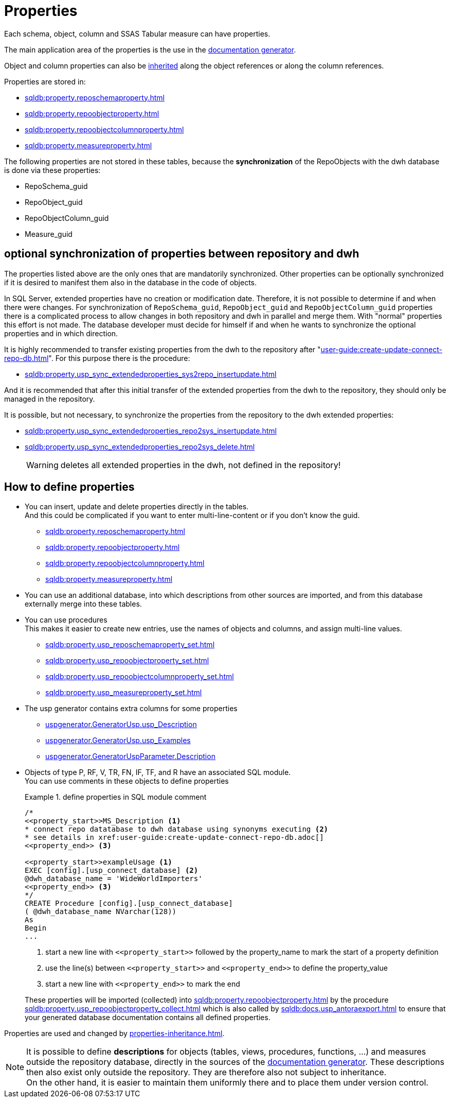 = Properties

Each schema, object, column and SSAS Tabular measure can have properties.

The main application area of the properties is the use in the xref:user-guide:documentation-generator.adoc[documentation generator].

Object and column properties can also be xref:user-guide:properties-inheritance.adoc[inherited] along the object references or along the column references.

Properties are stored in:

* xref:sqldb:property.reposchemaproperty.adoc[]
* xref:sqldb:property.repoobjectproperty.adoc[]
* xref:sqldb:property.repoobjectcolumnproperty.adoc[]
* xref:sqldb:property.measureproperty.adoc[]

The following properties are not stored in these tables, because the *synchronization* of the RepoObjects with the dwh database is done via these properties:

* RepoSchema_guid
* RepoObject_guid
* RepoObjectColumn_guid
* Measure_guid

// For schemas is currently implemented only to set the property `Description`. The definition is made in xref:sqldb:repo.reposchema.adoc#column-RepoSchema_ms_description[repo.RepoSchema.RepoSchema_ms_description].

== optional synchronization of properties between repository and dwh

The properties listed above are the only ones that are mandatorily synchronized. Other properties can be optionally synchronized if it is desired to manifest them also in the database in the code of objects.

In SQL Server, extended properties have no creation or modification date. Therefore, it is not possible to determine if and when there were changes. For synchronization of `RepoSchema_guid`, `RepoObject_guid` and `RepoObjectColumn_guid` properties there is a complicated process to allow changes in both repository and dwh in parallel and merge them. With "normal" properties this effort is not made. The database developer must decide for himself if and when he wants to synchronize the optional properties and in which direction.

It is highly recommended to transfer existing properties from the dwh to the repository after "xref:user-guide:create-update-connect-repo-db.adoc[]". For this purpose there is the procedure:

* xref:sqldb:property.usp_sync_extendedproperties_sys2repo_insertupdate.adoc[]

And it is recommended that after this initial transfer of the extended properties from the dwh to the repository, they should only be managed in the repository.

It is possible, but not necessary, to synchronize the properties from the repository to the dwh extended properties:

* xref:sqldb:property.usp_sync_extendedproperties_repo2sys_insertupdate.adoc[]
* xref:sqldb:property.usp_sync_extendedproperties_repo2sys_delete.adoc[]
+
WARNING: deletes all extended properties in the dwh, not defined in the repository!

== How to define properties

* You can insert, update and delete properties directly in the tables. +
And this could be complicated if you want to enter multi-line-content or if you don't know the guid.
** xref:sqldb:property.reposchemaproperty.adoc[]
** xref:sqldb:property.repoobjectproperty.adoc[]
** xref:sqldb:property.repoobjectcolumnproperty.adoc[]
** xref:sqldb:property.measureproperty.adoc[]
* You can use an additional database, into which descriptions from other sources are imported, and from this database externally merge into these tables.
* You can use procedures +
This makes it easier to create new entries, use the names of objects and columns, and assign multi-line values.
** xref:sqldb:property.usp_reposchemaproperty_set.adoc[]
** xref:sqldb:property.usp_repoobjectproperty_set.adoc[]
** xref:sqldb:property.usp_repoobjectcolumnproperty_set.adoc[]
** xref:sqldb:property.usp_measureproperty_set.adoc[]
* The usp generator contains extra columns for some properties
** xref:sqldb:uspgenerator.generatorusp.adoc#column-usp_Description[uspgenerator.GeneratorUsp.usp_Description]
** xref:sqldb:uspgenerator.generatorusp.adoc#column-usp_Examples[uspgenerator.GeneratorUsp.usp_Examples]
** xref:sqldb:uspgenerator.generatoruspparameter.adoc#column-Description[uspgenerator.GeneratorUspParameter.Description]
* Objects of type P, RF, V, TR, FN, IF, TF, and R have an associated SQL module. +
You can use comments in these objects to define properties
+
.define properties in SQL module comment
====
[source,sql]
----
/*
<<property_start>>MS_Description <1>
* connect repo datatabase to dwh database using synonyms executing <2>
* see details in xref:user-guide:create-update-connect-repo-db.adoc[]
<<property_end>> <3>

<<property_start>>exampleUsage <1>
EXEC [config].[usp_connect_database] <2>
@dwh_database_name = 'WideWorldImporters'
<<property_end>> <3>
*/
CREATE Procedure [config].[usp_connect_database]
( @dwh_database_name NVarchar(128))
As
Begin
...
----
<1> start a new line with `\<<property_start>>` followed by the property_name to mark the start of a property definition
<2> use the line(s) between `\<<property_start>>` and `\<<property_end>>` to define the property_value
<3> start a new line with `\<<property_end>>` to mark the end
====
+
These properties will be imported (collected) into xref:sqldb:property.repoobjectproperty.adoc[] by the procedure xref:sqldb:property.usp_repoobjectproperty_collect.adoc[] which is also called by xref:sqldb:docs.usp_antoraexport.adoc[] to ensure that your generated database documentation contains all defined properties.

Properties are used and changed by xref:properties-inheritance.adoc[].

NOTE: It is possible to define *descriptions* for objects (tables, views, procedures, functions, ...) and measures outside the repository database, directly in the sources of the xref:user-guide:documentation-generator.adoc[documentation generator]. These descriptions then also exist only outside the repository. They are therefore also not subject to inheritance. +
On the other hand, it is easier to maintain them uniformly there and to place them under version control.



// tag::to-do[]
// end::to-do[]
